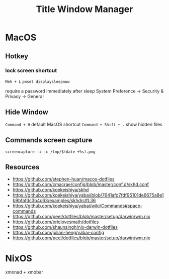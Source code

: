 #+TITLE: Title Window Manager
* MacOS
** Hotkey
*** lock screen shortcut
~Meh + L~
~pmset displaysleepnow~

require a password immediately after sleep
System Preference -> Security & Privacy -> General
** Hide Window
~Command + H~ default MacOS shortcut
~Command + Shift + .~ show hidden files
** Commands screen capture
~screencapture -i -c /tmp/$(date +%s).png~
** Resources
- https://github.com/stephen-huan/macos-dotfiles
- https://github.com/cmacrae/config/blob/master/conf.d/skhd.conf
- https://github.com/koekeishiya/skhd
- https://github.com/koekeishiya/yabai/blob/7641afd7fdf95101de6675a8e1b9bfafdc3b4c63/examples/skhdrc#L36
- https://github.com/koekeishiya/yabai/wiki/Commands#space-commands
- https://github.com/peel/dotfiles/blob/master/setup/darwin/wm.nix
- https://github.com/ericlovesmath/dotfiles
- https://github.com/shaunsingh/nix-darwin-dotfiles
- https://github.com/julian-heng/yabai-config
- https://github.com/peel/dotfiles/blob/master/setup/darwin/wm.nix
* NixOS
xmonad + xmobar
